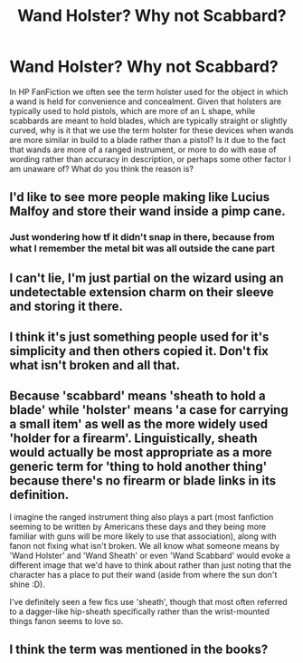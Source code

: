 #+TITLE: Wand Holster? Why not Scabbard?

* Wand Holster? Why not Scabbard?
:PROPERTIES:
:Author: The1NightOwl
:Score: 5
:DateUnix: 1577605934.0
:DateShort: 2019-Dec-29
:FlairText: Discussion
:END:
In HP FanFiction we often see the term holster used for the object in which a wand is held for convenience and concealment. Given that holsters are typically used to hold pistols, which are more of an L shape, while scabbards are meant to hold blades, which are typically straight or slightly curved, why is it that we use the term holster for these devices when wands are more similar in build to a blade rather than a pistol? Is it due to the fact that wands are more of a ranged instrument, or more to do with ease of wording rather than accuracy in description, or perhaps some other factor I am unaware of? What do you think the reason is?


** I'd like to see more people making like Lucius Malfoy and store their wand inside a pimp cane.
:PROPERTIES:
:Author: Raesong
:Score: 17
:DateUnix: 1577617396.0
:DateShort: 2019-Dec-29
:END:

*** Just wondering how tf it didn't snap in there, because from what I remember the metal bit was all outside the cane part
:PROPERTIES:
:Author: Erkkifloof
:Score: 1
:DateUnix: 1584812679.0
:DateShort: 2020-Mar-21
:END:


** I can't lie, I'm just partial on the wizard using an undetectable extension charm on their sleeve and storing it there.
:PROPERTIES:
:Author: monkeyepoxy
:Score: 11
:DateUnix: 1577609300.0
:DateShort: 2019-Dec-29
:END:


** I think it's just something people used for it's simplicity and then others copied it. Don't fix what isn't broken and all that.
:PROPERTIES:
:Author: SurbhitSrivastava
:Score: 6
:DateUnix: 1577606428.0
:DateShort: 2019-Dec-29
:END:


** Because 'scabbard' means 'sheath to hold a blade' while 'holster' means 'a case for carrying a small item' as well as the more widely used 'holder for a firearm'. Linguistically, sheath would actually be most appropriate as a more generic term for 'thing to hold another thing' because there's no firearm or blade links in its definition.

I imagine the ranged instrument thing also plays a part (most fanfiction seeming to be written by Americans these days and they being more familiar with guns will be more likely to use that association), along with fanon not fixing what isn't broken. We all know what someone means by 'Wand Holster' and 'Wand Sheath' or even 'Wand Scabbard' would evoke a different image that we'd have to think about rather than just noting that the character has a place to put their wand (aside from where the sun don't shine :D).

I've definitely seen a few fics use 'sheath', though that most often referred to a dagger-like hip-sheath specifically rather than the wrist-mounted things fanon seems to love so.
:PROPERTIES:
:Author: Avalon1632
:Score: 6
:DateUnix: 1577642604.0
:DateShort: 2019-Dec-29
:END:


** I think the term was mentioned in the books?
:PROPERTIES:
:Author: Symbiote_Sapphic
:Score: 2
:DateUnix: 1577617813.0
:DateShort: 2019-Dec-29
:END:
